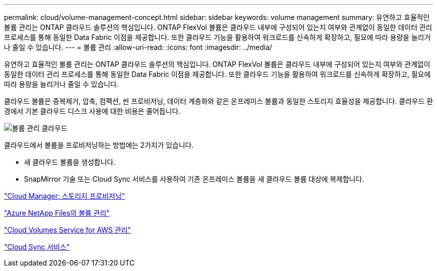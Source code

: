 ---
permalink: cloud/volume-management-concept.html 
sidebar: sidebar 
keywords: volume management 
summary: 유연하고 효율적인 볼륨 관리는 ONTAP 클라우드 솔루션의 핵심입니다. ONTAP FlexVol 볼륨은 클라우드 내부에 구성되어 있는지 여부와 관계없이 동일한 데이터 관리 프로세스를 통해 동일한 Data Fabric 이점을 제공합니다. 또한 클라우드 기능을 활용하여 워크로드를 신속하게 확장하고, 필요에 따라 용량을 늘리거나 줄일 수 있습니다. 
---
= 볼륨 관리
:allow-uri-read: 
:icons: font
:imagesdir: ../media/


[role="lead"]
유연하고 효율적인 볼륨 관리는 ONTAP 클라우드 솔루션의 핵심입니다. ONTAP FlexVol 볼륨은 클라우드 내부에 구성되어 있는지 여부와 관계없이 동일한 데이터 관리 프로세스를 통해 동일한 Data Fabric 이점을 제공합니다. 또한 클라우드 기능을 활용하여 워크로드를 신속하게 확장하고, 필요에 따라 용량을 늘리거나 줄일 수 있습니다.

클라우드 볼륨은 중복제거, 압축, 컴팩션, 씬 프로비저닝, 데이터 계층화와 같은 온프레미스 볼륨과 동일한 스토리지 효율성을 제공합니다. 클라우드 환경에서 기본 클라우드 디스크 사용에 대한 비용은 줄어듭니다.

image::../media/volume-management-cloud.png[볼륨 관리 클라우드]

클라우드에서 볼륨을 프로비저닝하는 방법에는 2가지가 있습니다.

* 새 클라우드 볼륨을 생성합니다.
* SnapMirror 기술 또는 Cloud Sync 서비스를 사용하여 기존 온프레미스 볼륨을 새 클라우드 볼륨 대상에 복제합니다.


https://docs.netapp.com/us-en/occm/task_provisioning_storage.html["Cloud Manager: 스토리지 프로비저닝"]

https://docs.netapp.com/us-en/occm/task_manage_anf.html["Azure NetApp Files의 볼륨 관리"]

https://docs.netapp.com/us-en/occm/task_manage_cvs_aws.html["Cloud Volumes Service for AWS 관리"]

https://cloud.netapp.com/cloud-sync-service["Cloud Sync 서비스"]
